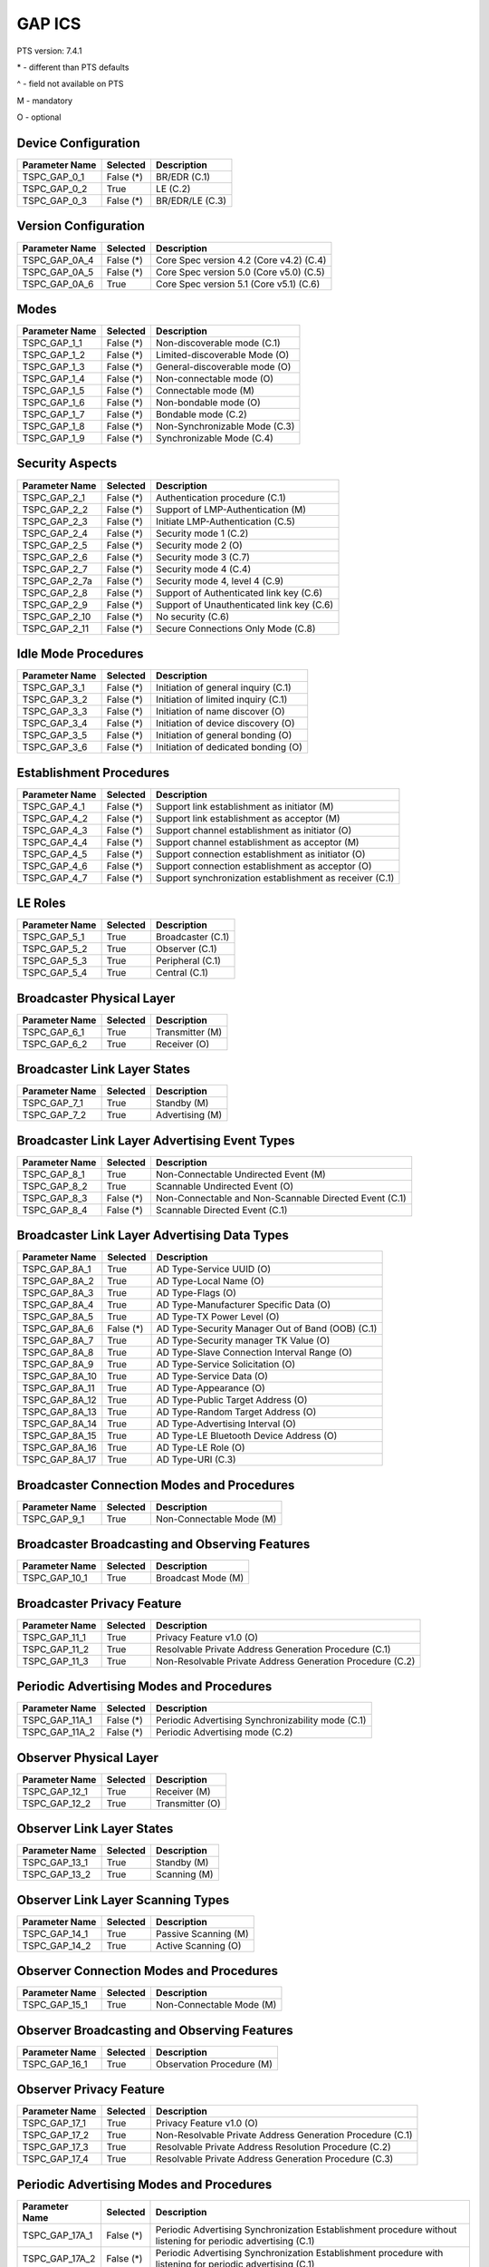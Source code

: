 GAP ICS
*******

PTS version: 7.4.1

\* - different than PTS defaults

\^ - field not available on PTS

M - mandatory

O - optional


Device Configuration
====================

==============	==============	=======================================
Parameter Name	Selected	Description
==============	==============	=======================================
TSPC_GAP_0_1	False (*)	BR/EDR (C.1)
TSPC_GAP_0_2	True		LE (C.2)
TSPC_GAP_0_3	False (*)	BR/EDR/LE (C.3)
==============	==============	=======================================


Version Configuration
=====================

==============	==============	=======================================
Parameter Name	Selected	Description
==============	==============	=======================================
TSPC_GAP_0A_4	False (*)	Core Spec version 4.2 (Core v4.2) (C.4)
TSPC_GAP_0A_5	False (*)	Core Spec version 5.0 (Core v5.0) (C.5)
TSPC_GAP_0A_6	True		Core Spec version 5.1 (Core v5.1) (C.6)
==============	==============	=======================================


Modes
=====

==============	==============	=======================================
Parameter Name	Selected	Description
==============	==============	=======================================
TSPC_GAP_1_1	False (*)	Non-discoverable mode (C.1)
TSPC_GAP_1_2	False (*)	Limited-discoverable Mode (O)
TSPC_GAP_1_3	False (*)	General-discoverable mode (O)
TSPC_GAP_1_4	False (*)	Non-connectable mode (O)
TSPC_GAP_1_5	False (*)	Connectable mode (M)
TSPC_GAP_1_6	False (*)	Non-bondable mode (O)
TSPC_GAP_1_7	False (*)	Bondable mode (C.2)
TSPC_GAP_1_8	False (*)	Non-Synchronizable Mode (C.3)
TSPC_GAP_1_9	False (*)	Synchronizable Mode (C.4)
==============	==============	=======================================


Security Aspects
================

==============	==============	=======================================
Parameter Name	Selected	Description
==============	==============	=======================================
TSPC_GAP_2_1	False (*)	Authentication procedure (C.1)
TSPC_GAP_2_2	False (*)	Support of LMP-Authentication (M)
TSPC_GAP_2_3	False (*)	Initiate LMP-Authentication (C.5)
TSPC_GAP_2_4	False (*)	Security mode 1 (C.2)
TSPC_GAP_2_5	False (*)	Security mode 2 (O)
TSPC_GAP_2_6	False (*)	Security mode 3 (C.7)
TSPC_GAP_2_7	False (*)	Security mode 4 (C.4)
TSPC_GAP_2_7a	False (*)	Security mode 4, level 4 (C.9)
TSPC_GAP_2_8	False (*)	Support of Authenticated link key (C.6)
TSPC_GAP_2_9	False (*)	Support of Unauthenticated link key (C.6)
TSPC_GAP_2_10	False (*)	No security (C.6)
TSPC_GAP_2_11	False (*)	Secure Connections Only Mode (C.8)
==============	==============	=======================================


Idle Mode Procedures
====================

==============	==============	=======================================
Parameter Name	Selected	Description
==============	==============	=======================================
TSPC_GAP_3_1	False (*)	Initiation of general inquiry (C.1)
TSPC_GAP_3_2	False (*)	Initiation of limited inquiry (C.1)
TSPC_GAP_3_3	False (*)	Initiation of name discover (O)
TSPC_GAP_3_4	False (*)	Initiation of device discovery (O)
TSPC_GAP_3_5	False (*)	Initiation of general bonding (O)
TSPC_GAP_3_6	False (*)	Initiation of dedicated bonding (O)
==============	==============	=======================================


Establishment Procedures
========================

==============	==============	=======================================
Parameter Name	Selected	Description
==============	==============	=======================================
TSPC_GAP_4_1	False (*)	Support link establishment as initiator (M)
TSPC_GAP_4_2	False (*)	Support link establishment as acceptor (M)
TSPC_GAP_4_3	False (*)	Support channel establishment as initiator (O)
TSPC_GAP_4_4	False (*)	Support channel establishment as acceptor (M)
TSPC_GAP_4_5	False (*)	Support connection establishment as
				initiator (O)
TSPC_GAP_4_6	False (*)	Support connection establishment as
				acceptor (O)
TSPC_GAP_4_7	False (*)	Support synchronization establishment
				as receiver (C.1)
==============	==============	=======================================


LE Roles
========

==============	==============	=======================================
Parameter Name	Selected	Description
==============	==============	=======================================
TSPC_GAP_5_1	True		Broadcaster (C.1)
TSPC_GAP_5_2	True		Observer (C.1)
TSPC_GAP_5_3	True		Peripheral (C.1)
TSPC_GAP_5_4	True		Central (C.1)
==============	==============	=======================================


Broadcaster Physical Layer
==========================

==============	==============	=======================================
Parameter Name	Selected	Description
==============	==============	=======================================
TSPC_GAP_6_1	True		Transmitter (M)
TSPC_GAP_6_2	True		Receiver (O)
==============	==============	=======================================


Broadcaster Link Layer States
=============================

==============	==============	=======================================
Parameter Name	Selected	Description
==============	==============	=======================================
TSPC_GAP_7_1	True		Standby (M)
TSPC_GAP_7_2	True		Advertising (M)
==============	==============	=======================================


Broadcaster Link Layer Advertising Event Types
==============================================

==============	==============	=======================================
Parameter Name	Selected	Description
==============	==============	=======================================
TSPC_GAP_8_1	True		Non-Connectable Undirected Event (M)
TSPC_GAP_8_2	True		Scannable Undirected Event (O)
TSPC_GAP_8_3	False (*)	Non-Connectable and Non-Scannable
				Directed Event (C.1)
TSPC_GAP_8_4	False (*)	Scannable Directed Event (C.1)
==============	==============	=======================================


Broadcaster Link Layer Advertising Data Types
=============================================

==============	==============	=======================================
Parameter Name	Selected	Description
==============	==============	=======================================
TSPC_GAP_8A_1	True		AD Type-Service UUID (O)
TSPC_GAP_8A_2	True		AD Type-Local Name (O)
TSPC_GAP_8A_3	True		AD Type-Flags (O)
TSPC_GAP_8A_4	True		AD Type-Manufacturer Specific Data (O)
TSPC_GAP_8A_5	True		AD Type-TX Power Level (O)
TSPC_GAP_8A_6	False (*)	AD Type-Security Manager Out of Band
				(OOB) (C.1)
TSPC_GAP_8A_7	True		AD Type-Security manager TK Value (O)
TSPC_GAP_8A_8	True		AD Type-Slave Connection Interval Range (O)
TSPC_GAP_8A_9	True		AD Type-Service Solicitation (O)
TSPC_GAP_8A_10	True		AD Type-Service Data (O)
TSPC_GAP_8A_11	True		AD Type-Appearance (O)
TSPC_GAP_8A_12	True		AD Type-Public Target Address (O)
TSPC_GAP_8A_13	True		AD Type-Random Target Address (O)
TSPC_GAP_8A_14	True		AD Type-Advertising Interval (O)
TSPC_GAP_8A_15	True		AD Type-LE Bluetooth Device Address (O)
TSPC_GAP_8A_16	True		AD Type-LE Role (O)
TSPC_GAP_8A_17	True		AD Type-URI (C.3)
==============	==============	=======================================


Broadcaster Connection Modes and Procedures
===========================================

==============	==============	=======================================
Parameter Name	Selected	Description
==============	==============	=======================================
TSPC_GAP_9_1	True		Non-Connectable Mode (M)
==============	==============	=======================================


Broadcaster Broadcasting and Observing Features
===============================================

==============	==============	=======================================
Parameter Name	Selected	Description
==============	==============	=======================================
TSPC_GAP_10_1	True		Broadcast Mode (M)
==============	==============	=======================================


Broadcaster Privacy Feature
===========================

==============	==============	=======================================
Parameter Name	Selected	Description
==============	==============	=======================================
TSPC_GAP_11_1	True		Privacy Feature v1.0 (O)
TSPC_GAP_11_2	True		Resolvable Private Address Generation
				Procedure (C.1)
TSPC_GAP_11_3	True		Non-Resolvable Private Address Generation
				Procedure (C.2)
==============	==============	=======================================


Periodic Advertising Modes and Procedures
=========================================

==============	==============	=======================================
Parameter Name	Selected	Description
==============	==============	=======================================
TSPC_GAP_11A_1	False (*)	Periodic Advertising Synchronizability
				mode (C.1)
TSPC_GAP_11A_2	False (*)	Periodic Advertising mode (C.2)
==============	==============	=======================================


Observer Physical Layer
=======================

==============	==============	=======================================
Parameter Name	Selected	Description
==============	==============	=======================================
TSPC_GAP_12_1	True		Receiver (M)
TSPC_GAP_12_2	True		Transmitter (O)
==============	==============	=======================================


Observer Link Layer States
==========================

==============	==============	=======================================
Parameter Name	Selected	Description
==============	==============	=======================================
TSPC_GAP_13_1	True		Standby (M)
TSPC_GAP_13_2	True		Scanning (M)
==============	==============	=======================================


Observer Link Layer Scanning Types
==================================

==============	==============	=======================================
Parameter Name	Selected	Description
==============	==============	=======================================
TSPC_GAP_14_1	True		Passive Scanning (M)
TSPC_GAP_14_2	True		Active Scanning (O)
==============	==============	=======================================


Observer Connection Modes and Procedures
========================================

==============	==============	=======================================
Parameter Name	Selected	Description
==============	==============	=======================================
TSPC_GAP_15_1	True		Non-Connectable Mode (M)
==============	==============	=======================================


Observer Broadcasting and Observing Features
============================================

==============	==============	=======================================
Parameter Name	Selected	Description
==============	==============	=======================================
TSPC_GAP_16_1	True		Observation Procedure (M)
==============	==============	=======================================


Observer Privacy Feature
========================

==============	==============	=======================================
Parameter Name	Selected	Description
==============	==============	=======================================
TSPC_GAP_17_1	True		Privacy Feature v1.0 (O)
TSPC_GAP_17_2	True		Non-Resolvable Private Address Generation
				Procedure (C.1)
TSPC_GAP_17_3	True		Resolvable Private Address Resolution
				Procedure (C.2)
TSPC_GAP_17_4	True		Resolvable Private Address Generation
				Procedure (C.3)
==============	==============	=======================================


Periodic Advertising Modes and Procedures
=========================================

==============	==============	=======================================
Parameter Name	Selected	Description
==============	==============	=======================================
TSPC_GAP_17A_1	False (*)	Periodic Advertising Synchronization
				Establishment procedure without listening
				for periodic advertising (C.1)
TSPC_GAP_17A_2	False (*)	Periodic Advertising Synchronization
				Establishment procedure with listening for
				periodic advertising (C.1)
==============	==============	=======================================


Peripheral Physical Layer
=========================

==============	==============	=======================================
Parameter Name	Selected	Description
==============	==============	=======================================
TSPC_GAP_18_1	True		Transmitter (M)
TSPC_GAP_18_2	True		Receiver (M)
==============	==============	=======================================


Peripheral Link Layer States
============================

==============	==============	=======================================
Parameter Name	Selected	Description
==============	==============	=======================================
TSPC_GAP_19_1	True		Standby (M)
TSPC_GAP_19_2	True		Advertising (M)
TSPC_GAP_19_3	True		Connection, Slave Role (C.1)
==============	==============	=======================================


Peripheral Link Layer Advertising Event Types
=============================================

==============	==============	=======================================
Parameter Name	Selected	Description
==============	==============	=======================================
TSPC_GAP_20_1	True		Connectable Undirected Event (C.1)
TSPC_GAP_20_2	True		Connectable Directed Event (C.2)
TSPC_GAP_20_3	True		Non-Connectable Undirected Event (O)
TSPC_GAP_20_4	True		Scannable Undirected Event (O)
TSPC_GAP_20_5	False (*)	Connectable Undirected Event (C.3)
TSPC_GAP_20_6	False (*)	Non-Connectable and Non-Scannable Directed Event (C.3)
TSPC_GAP_20_7	False (*)	Scannable Directed Event (C.3)
==============	==============	=======================================


Peripheral Link Layer Advertising Data Types
============================================

===============	=============	=======================================
Parameter Name   Selected	Description
===============	=============	=======================================
TSPC_GAP_20A_1	True		AD Type-Service UUID (C.1)
TSPC_GAP_20A_2	True		AD Type-Local Name (C.1)
TSPC_GAP_20A_3	True		AD Type-Flags (C.2)
TSPC_GAP_20A_4	True		AD Type-Manufacturer Specific Data (C.1)
TSPC_GAP_20A_5	True		AD Type-TX Power Level (C.1)
TSPC_GAP_20A_6	False (*)	AD Type-Security Manager Out of Band (OOB)
				(C.3)
TSPC_GAP_20A_7	True		AD Type-Security manager TK Value (C.1)
TSPC_GAP_20A_8	True		AD Type-Slave Connection Interval Range (C.1)
TSPC_GAP_20A_9	True		AD Type-Service Solicitation (C.1)
TSPC_GAP_20A_10	True		AD Type-Service Data (C.1)
TSPC_GAP_20A_11	True		AD Type-Appearance (C.1)
TSPC_GAP_20A_12	True		AD Type-Public Target Address (C.1)
TSPC_GAP_20A_13	True		AD Type-Random Target Address (C.1)
TSPC_GAP_20A_14	True		AD Type-Advertising Interval (C.1)
TSPC_GAP_20A_15	True		AD Type-LE Bluetooth Device Address (C.1)
TSPC_GAP_20A_16	True		AD Type-LE Role (C.1)
TSPC_GAP_20A_17	True		AD Type-URI (C.4)
===============	=============	=======================================


Peripheral Link Layer Control Procedures
========================================

==============	==============	=======================================
Parameter Name	Selected	Description
==============	==============	=======================================
TSPC_GAP_21_1	True		Connection Update Procedure (C.1)
TSPC_GAP_21_2	True		Channel Map Update Procedure (C.1)
TSPC_GAP_21_3	True		Encryption Procedure (C.2)
TSPC_GAP_21_4	True		Feature Exchange Procedure (C.1)
TSPC_GAP_21_5	True		Version Exchange Procedure (C.1)
TSPC_GAP_21_6	True		Termination Procedure (C.1)
TSPC_GAP_21_7	False (*)	LE Ping Procedure (C.3)
TSPC_GAP_21_8	True		Slave Initiated Feature Exchange Procedure
				(C.4)
TSPC_GAP_21_9	True		Connection Parameter Request Procedure (C.5)
TSPC_GAP_21_10	True		Data Length Update Procedure (C.6)
TSPC_GAP_21_11	True		PHY Update Procedure (C.7)
TSPC_GAP_21_12	False (*)	Minimum Number Of Used Channels Procedure (C.7)
==============	==============	=======================================


Peripheral Discovery Modes and Procedures
=========================================

==============	==============	=======================================
Parameter Name	Selected	Description
==============	==============	=======================================
TSPC_GAP_22_1	True		Non-Discoverable Mode (C.1)
TSPC_GAP_22_2	True		Limited Discoverable Mode (C.2)
TSPC_GAP_22_3	True		General Discoverable Mode (C.3)
TSPC_GAP_22_4	True		Name Discovery Procedure (C.4)
==============	==============	=======================================


Peripheral Connection Modes and Procedures
==========================================

==============	==============	=======================================
Parameter Name	Selected	Description
==============	==============	=======================================
TSPC_GAP_23_1	True		Non-Connectable Mode (M)
TSPC_GAP_23_2	False (*)	Directed Connectable Mode (C.1)
TSPC_GAP_23_3	True		Undirected Connectable Mode (C.2)
TSPC_GAP_23_4	True		Connection Parameter Update Procedure (C.1)
TSPC_GAP_23_5	True		Terminate Connection Procedure (C.2)
==============	==============	=======================================


Peripheral Bonding Modes and Procedures
=======================================

==============	==============	=======================================
Parameter Name	Selected	Description
==============	==============	=======================================
TSPC_GAP_24_1	True		Non-Bondable Mode (M)
TSPC_GAP_24_2	True		Bondable Mode (C.1)
TSPC_GAP_24_3	True		Bonding Procedure  (C.1)
TSPC_GAP_24_4	True		Multiple Bonds (C.2)
==============	==============	=======================================


Peripheral Security Aspects Features
====================================

==============	==============	=======================================
Parameter Name	Selected	Description
==============	==============	=======================================
TSPC_GAP_25_1	True		Security Mode (C.2)
TSPC_GAP_25_2	True		Security Mode 2 (C.2)
TSPC_GAP_25_3	True		Authentication Procedure (C.2)
TSPC_GAP_25_4	False (*)	Authorization Procedure (C.2)
TSPC_GAP_25_5	True		Connection Data Signing Procedure (C.2)
TSPC_GAP_25_6	True		Authenticate Signed Data Procedure (C.2)
TSPC_GAP_25_7	True		Authenticated Pairing
				(LE security mode 1 level 3) (C.1)
TSPC_GAP_25_8	True		Unauthenticated Pairing
				(LE security mode 1 level 2) (C.1)
TSPC_GAP_25_9	True		LE Security Mode 1 Level 4 (C.3)
TSPC_GAP_25_10	True		Secure Connections Only Mode  (C.4)
==============	==============	=======================================


Peripheral Privacy Feature
==========================

==============	==============	=======================================
Parameter Name	Selected	Description
==============	==============	=======================================
TSPC_GAP_26_1	True		Privacy Feature (O)
TSPC_GAP_26_2	True		Non-Resolvable Private Address Generation
				Procedure (C.1)
TSPC_GAP_26_3	True		Resolvable Private Address Generation
				Procedure (C.2)
TSPC_GAP_26_4	True		Resolvable Private Address Generation
				Procedure (C.3)
==============	==============	=======================================


Peripheral GAP Characteristics
==============================

==============	==============	=======================================
Parameter Name	Selected	Description
==============	==============	=======================================
TSPC_GAP_27_1	True		Device Name (M)
TSPC_GAP_27_2	True		Appearance (M)
TSPC_GAP_27_3	False (*)	Peripheral Privacy Flag (C.1)
TSPC_GAP_27_4	False (*)	Reconnection Address (C.2)
TSPC_GAP_27_5	True		Peripheral Preferred Connection Parameters
				(C.3)
TSPC_GAP_27_6	True		Writable Device Name (C.3)
TSPC_GAP_27_7	False (*)	Writable Appearance (C.3)
TSPC_GAP_27_8	False (*)	Writable Peripheral Privacy Flag (C.4)
TSPC_GAP_27_9	True		Central Address Resolution (C.5)
==============	==============	=======================================


Periodic Advertising Modes and Procedures
=========================================

==============	==============	=======================================
Parameter Name	Selected	Description
==============	==============	=======================================
TSPC_GAP_27A_1	False (*)	Periodic Advertising Synchronization
				Transfer procedure (C.1)
TSPC_GAP_27A_2	False (*)	Periodic Advertising Synchronization
				Establishment procedure over an LE
				connection without listening for periodic
				advertising (C.2)
TSPC_GAP_27A_3	False (*)	Periodic Advertising Synchronization
				Establishment procedure over an LE
				connection with listening for periodic
				advertising (C.3)
==============	==============	=======================================


Central Physical Layer
======================

==============	==============	=======================================
Parameter Name	Selected	Description
==============	==============	=======================================
TSPC_GAP_28_1	True		Transmitter (M)
TSPC_GAP_28_2	True		Receiver (M)
==============	==============	=======================================


Central Link Layer States
=========================

==============	==============	=======================================
Parameter Name	Selected	Description
==============	==============	=======================================
TSPC_GAP_29_1	True		Standby (M)
TSPC_GAP_29_2	True		Scanning (M)
TSPC_GAP_29_3	True		Initiating (M)
TSPC_GAP_29_4	True		Connection, Master Role (M)
==============	==============	=======================================


Central Link Layer Scanning Types
=================================

==============	==============	=======================================
Parameter Name	Selected	Description
==============	==============	=======================================
TSPC_GAP_30_1	True		Passive Scanning (O)
TSPC_GAP_30_2	True		Active Scanning (C.1)
==============	==============	=======================================


Central Link Layer Control Procedures
=====================================

==============	==============	=======================================
Parameter Name	Selected	Description
==============	==============	=======================================
TSPC_GAP_31_1	True		Connection Update Procedure (M)
TSPC_GAP_31_2	True		Channel Map Update Procedure (M)
TSPC_GAP_31_3	True		Encryption Procedure (O)
TSPC_GAP_31_4	True		Feature Exchange Procedure (M)
TSPC_GAP_31_5	True		Version Exchange Procedure (M)
TSPC_GAP_31_6	True		Termination Procedure (M)
TSPC_GAP_31_7	False (*)	LE Ping Procedure (C.1)
TSPC_GAP_31_8	True		Slave Initiated Feature Exchange Procedure
				(C.2)
TSPC_GAP_31_9	True		Connection Parameter Request Procedure (C.3)
TSPC_GAP_31_10	True		Data Length Update Procedure (C.4)
TSPC_GAP_31_11	True		PHY Update Procedure (C.5)
TSPC_GAP_31_12	False (*)	Minimum Number Of Used Channels Procedure (C.5)
==============	==============	=======================================


Central Discovery Modes and Procedures
======================================

==============	==============	=======================================
Parameter Name	Selected	Description
==============	==============	=======================================
TSPC_GAP_32_1	True		Limited Discovery Procedure (C.2)
TSPC_GAP_32_2	True		General Discovery Procedure (C.1)
TSPC_GAP_32_3	True		Name Discovery Procedure (C.3)
==============	==============	=======================================


Central Connection Modes and Procedures
=======================================

==============	==============	=======================================
Parameter Name	Selected	Description
==============	==============	=======================================
TSPC_GAP_33_1	True		Auto Connection Establishment Procedure (C.3)
TSPC_GAP_33_2	True		General Connection Establishment Procedure (C.1)
TSPC_GAP_33_3	False (*)	Selective Connection Establishment Procedure
				(C.3)
TSPC_GAP_33_4	True		Direct Connection Establishment Procedure (C.2)
TSPC_GAP_33_5	True		Connection Parameter Update Procedure (C.2)
TSPC_GAP_33_6	True		Terminate Connection Procedure (C.2)
==============	==============	=======================================


Central Bonding Modes and Procedures
====================================

==============	==============	=======================================
Parameter Name	Selected	Description
==============	==============	=======================================
TSPC_GAP_34_1	True		Non-Bondable Mode (C.1)
TSPC_GAP_34_2	True		Bondable Mode (C.2)
TSPC_GAP_34_3	True		Bonding Procedure (C.2)
==============	==============	=======================================


Central Security Features
=========================

==============	==============	=======================================
Parameter Name	Selected	Description
==============	==============	=======================================
TSPC_GAP_35_1	True		Security Mode 1 (O)
TSPC_GAP_35_2	True		Security Mode 2 (O)
TSPC_GAP_35_3	True		Authentication Procedure (O)
TSPC_GAP_35_4	False (*)	Authorization Procedure (O)
TSPC_GAP_35_5	True		Connection Data Signing Procedure (O)
TSPC_GAP_35_6	True		Authenticate Signed Data Procedure (O)
TSPC_GAP_35_7	True		Authenticated Pairing
				(LE security mode 1 level 3) (C.1)
TSPC_GAP_35_8	True		Unauthenticated Pairing
				(LE security mode 1 level 2) (C.1)
TSPC_GAP_35_9	True		LE Security Mode 1 Level 4 (C.2)
TSPC_GAP_35_10	True		Secure Connections Only Mode  (C.3)
==============	==============	=======================================


Central Privacy Feature
=======================

==============	==============	=======================================
Parameter Name	Selected	Description
==============	==============	=======================================
TSPC_GAP_36_1	True		Privacy Feature v1.0 (O)
TSPC_GAP_36_2	True		Non-Resolvable Private Address Generation
				Procedure (C.1)
TSPC_GAP_36_3	True		Resolvable Private Address Resolution
				Procedure (C.2)
TSPC_GAP_36_4	False (*)	Write to Privacy Characteristic
				(Enable/Disable Privacy) (C.3)
TSPC_GAP_36_5	True		Resolvable Private Address Generation
				Procedure (C.4)
==============	==============	=======================================


Central GAP Characteristics
===========================

==============	==============	=======================================
Parameter Name	Selected	Description
==============	==============	=======================================
TSPC_GAP_37_1	True		Device Name (M)
TSPC_GAP_37_2	True		Appearance (M)
TSPC_GAP_37_3	True		Central Address Resolution  (C.1)
==============	==============	=======================================


Periodic Advertising Modes and Procedures
=========================================

==============	==============	=======================================
Parameter Name	Selected	Description
==============	==============	=======================================
TSPC_GAP_37A_1	False (*)	Periodic Advertising Synchronization
				Transfer procedure (C.1)
TSPC_GAP_37A_2	False (*)	Periodic Advertising Synchronization
				Establishment procedure over an LE
				connection without listening for
				periodic advertising
TSPC_GAP_37A_3	False (*)	Periodic Advertising Synchronization
				Establishment procedure over an LE
				connection with listening for periodic
				advertising
==============	==============	=======================================


BR/EDR/LE Roles
===============

==============	==============	=======================================
Parameter Name	Selected	Description
==============	==============	=======================================
TSPC_GAP_38_1	False (*)	Broadcaster (C.1)
TSPC_GAP_38_2	False (*)	Observer (C.1)
TSPC_GAP_38_3	False (*)	Peripheral (C.1)
TSPC_GAP_38_4	False (*)	Central (C.1)
==============	==============	=======================================


Central BR/EDR/LE Modes
=======================

==============	==============	=======================================
Parameter Name	Selected	Description
==============	==============	=======================================
TSPC_GAP_39_1	False (*)	Non-Discoverable Mode (C.1)
TSPC_GAP_39_2	False (*)	Discoverable Mode (C.2)
TSPC_GAP_39_3	False (*)	Non-Connectable Mode (C.3)
TSPC_GAP_39_4	False (*)	Connectable Mode (M)
TSPC_GAP_39_5	False (*)	Non-Bondable Mode (C.4)
TSPC_GAP_39_6	False (*)	Bondable Mode (C.5)
==============	==============	=======================================


Central BR/EDR/LE Idle Mode Procedures
======================================

==============	==============	=======================================
Parameter Name	Selected	Description
==============	==============	=======================================
TSPC_GAP_40_1	False (*)	General Discovery (C.1)
TSPC_GAP_40_2	False (*)	Limited Discovery (C.2)
TSPC_GAP_40_3	False (*)	Device Type Discovery (C.3)
TSPC_GAP_40_4	False (*)	Name Discovery (C.4)
TSPC_GAP_40_5	False (*)	Link Establishment (C.5)
==============	==============	=======================================


Central BR/EDR/LE Security Aspects
==================================

==============	==============	=======================================
Parameter Name	Selected	Description
==============	==============	=======================================
TSPC_GAP_41_1	False (*)	Security Aspects (M)
TSPC_GAP_41_2A	False (*)	Derivation of BR/EDR Link Key from LE LTK (C.1)
TSPC_GAP_41_2B	False (*)	Derivation of LE LTK from BR/EDR Link Key (C.1)
==============	==============	=======================================


Peripheral BR/EDR/LE Modes
==========================

==============	==============	=======================================
Parameter Name	Selected	Description
==============	==============	=======================================
TSPC_GAP_42_1	False (*)	Non-Discoverable Mode (C.1)
TSPC_GAP_42_2	False (*)	Discoverable Mode (C.2)
TSPC_GAP_42_3	False (*)	Non-Connectable Mode (C.3)
TSPC_GAP_42_4	False (*)	Connectable Mode (M)
TSPC_GAP_42_5	False (*)	Non-Bondable Mode (C.4)
TSPC_GAP_42_6	False (*)	Bondable Mode (C.5)
==============	==============	=======================================


Peripheral BR/EDR/LE Security Aspects
=====================================

==============	==============	=======================================
Parameter Name	Selected	Description
==============	==============	=======================================
TSPC_GAP_43_1	False (*)	Peripheral BR/EDR/LE: Non-Discoverable Mode
TSPC_GAP_43_2A	False (*)	Derivation of BR/EDR Link Key from LE LTK (C.1)
TSPC_GAP_43_2B	False (*)	Derivation of LE LTK from BR/EDR Link Key (C.1)
==============	==============	=======================================


Central Simultaneous BR/EDR and LE Transports
=============================================

==============	==============	=======================================
Parameter Name	Selected	Description
==============	==============	=======================================
TSPC_GAP_44_1	False (*)	Simultaneous BR/EDR and LE Transports - BR/EDR
				Slave to the same device (C.1)
TSPC_GAP_44_2	False (*)	Simultaneous BR/EDR and LE Transports - BR/EDR
				Master to the same device (C.1)
==============	==============	=======================================


Peripheral Simultaneous BR/EDR and LE Transports
================================================

==============	==============	=======================================
Parameter Name	Selected	Description
==============	==============	=======================================
TSPC_GAP_45_1	False (*)	Simultaneous BR/EDR and LE Transports - BR/EDR
				Slave to the same device (C.1)
TSPC_GAP_45_2	False (*)	Simultaneous BR/EDR and LE Transports - BR/EDR
				Master to the same device (C.1)
==============	==============	=======================================

